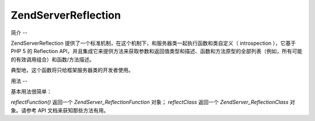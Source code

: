 .. EN-Revision: none
.. _zend.server.reflection:

Zend\Server\Reflection
======================

.. _zend.server.reflection.introduction:

简介
--

Zend\Server\Reflection
提供了一个标准机制，在这个机制下，和服务器类一起执行函数和类自定义（
introspection ），它基于 PHP 5 的 Reflection
API，并且集成它来提供方法来获取参数和返回值类型和描述、函数和方法原型的全部列表（例如，所有可能的有效调用组合）和函数/方法描述。

典型地，这个函数将只给框架服务器类的开发者使用。

.. _zend.server.reflection.usage:

用法
--

基本用法很简单：

.. code-block:: php
   :linenos:

   <?php
   require_once 'Zend/Server/Reflection.php';
   $class    = Zend\Server\Reflection::reflectClass('My_Class');
   $function = Zend\Server\Reflection::reflectFunction('my_function');

   // Get prototypes
   $prototypes = $reflection->getPrototypes();

   // Loop through each prototype for the function
   foreach ($prototypes as $prototype) {

       // Get prototype return type
       echo "Return type: ", $prototype->getReturnType(), "\n";

       // Get prototype parameters
       $parameters = $prototype->getParameters();

       echo "Parameters: \n";
       foreach ($parameters as $parameter) {
           // Get parameter type
           echo "    ", $parameter->getType(), "\n";
       }
   }

   // Get namespace for a class, function, or method.
   // Namespaces may be set at instantiation time (second argument), or using
   // setNamespace()
   $reflection->getNamespace();

*reflectFunction()* 返回一个 *Zend\Server_Reflection\Function* 对象； *reflectClass* 返回一个
*Zend\Server_Reflection\Class* 对象。请参考 API 文档来获知那些方法有用。


